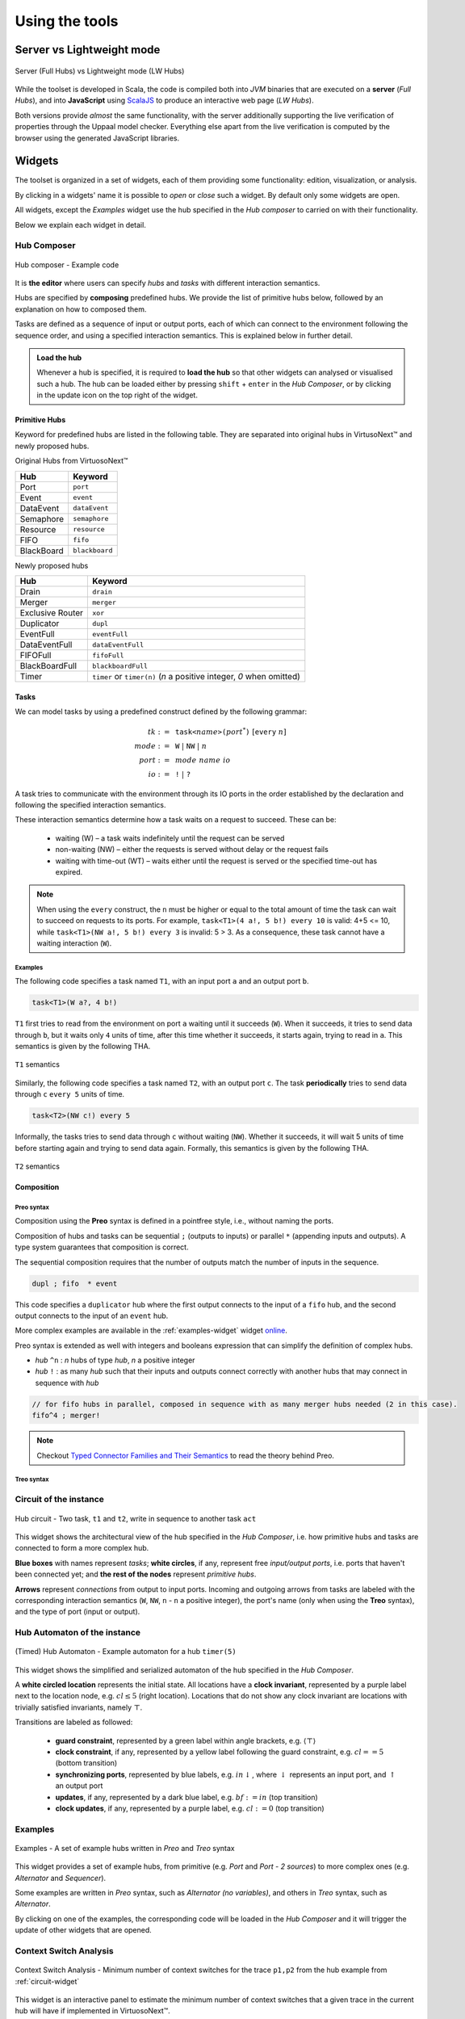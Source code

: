 Using the tools
***************

.. |showMore| image:: _static/imgs/showMore.svg
.. |download| image:: _static/imgs/download.svg

Server vs Lightweight mode
==========================

.. figure:: _static/imgs/lw-vs-server.png
    :align: center
    :target: _static/imgs/lw-vs-server.png

    Server (Full Hubs) vs Lightweight mode (LW Hubs)

While the toolset is developed in Scala, the code is compiled both into *JVM*
binaries that are executed on a **server** (*Full Hubs*), and into **JavaScript** using
`ScalaJS <https://wwws.scala- js.org>`_ to produce an interactive web page (*LW Hubs*).

Both versions provide *almost* the same functionality, with the server
additionally supporting the live verification of properties through the Uppaal model checker.
Everything else apart from the live verification is computed
by the browser using the generated JavaScript libraries.

Widgets
=======

The toolset is organized in a set of widgets, each of them providing some functionality:
edition, visualization, or analysis.

By clicking in a widgets' name it is possible to `open` or `close` such a widget.
By default only some widgets are open.

All widgets, except the `Examples` widget use the hub specified in the `Hub composer`
to carried on with their functionality.

Below we explain each widget in detail.

.. _composer-widget:

Hub Composer
------------

.. figure:: _static/imgs/widgets/composer.png
    :align: center
    :scale: 40 %

    Hub composer - Example code

It is **the editor** where users can specify *hubs* and *tasks* with different interaction semantics.

Hubs are specified by **composing** predefined hubs.
We provide the list of primitive hubs below, followed by an explanation on how to composed them.

Tasks are defined as a sequence of input or output ports,
each of which can connect to the environment following the sequence order,
and using a specified interaction semantics.
This is explained below in further detail.

.. admonition:: Load the hub

    Whenever a hub is specified, it is required to **load the hub** so that other widgets can analysed or visualised such a hub.
    The hub can be loaded either by pressing ``shift`` + ``enter`` in the `Hub Composer`, or
    by clicking in the update icon on the top right of the widget.

Primitive Hubs
^^^^^^^^^^^^^^

Keyword for predefined hubs are listed in the following table.
They are separated into original hubs in VirtusoNext™ and newly proposed hubs.

.. |port| image:: _static/imgs/hubs/port.svg
.. |event| image:: _static/imgs/hubs/event.svg
.. |dEvent| image:: _static/imgs/hubs/dataEvent.svg
.. |sema| image:: _static/imgs/hubs/semaphore.svg
.. |resrc| image:: _static/imgs/hubs/resource.svg
.. |fifo| image:: _static/imgs/hubs/fifo.svg
.. |bb| image:: _static/imgs/hubs/blackboard.svg
.. |drain| image:: _static/imgs/hubs/drain.svg
.. |merger| image:: _static/imgs/hubs/port.svg
.. |dupl| image:: _static/imgs/hubs/dupl.svg
.. |eventF| image:: _static/imgs/hubs/eventFull.svg
.. |dEventF| image:: _static/imgs/hubs/dataEventFull.svg
.. |fifoF| image:: _static/imgs/hubs/fifoFull.svg
.. |bbF| image:: _static/imgs/hubs/blackboardFull.svg
.. |timer| image:: _static/imgs/hubs/timer.svg
.. |xor| image:: _static/imgs/hubs/xor.svg

.. |semaA| image:: _static/imgs/tha/semaphore.png

Original Hubs from VirtuosoNext™

=================== =================
Hub                 Keyword
=================== =================
|port| Port         ``port``
|event| Event        ``event``
|dEvent| DataEvent  ``dataEvent``
|sema| Semaphore    ``semaphore``
|resrc| Resource    ``resource``
|fifo| FIFO         ``fifo``
|bb| BlackBoard     ``blackboard``
=================== =================

Newly proposed hubs

======================== ============================================
Hub                      Keyword
======================== ============================================
|drain| Drain            ``drain``
|merger| Merger          ``merger``
|xor| Exclusive Router   ``xor``
|dupl| Duplicator        ``dupl``
|eventF| EventFull       ``eventFull``
|dEventF| DataEventFull  ``dataEventFull``
|fifoF| FIFOFull         ``fifoFull``
|bbF| BlackBoardFull     ``blackboardFull``
|timer| Timer            ``timer`` or ``timer(n)``
                         (*n* a positive integer, *0* when omitted)
======================== ============================================


Tasks
^^^^^

We can model tasks by using a predefined construct defined by the following grammar:

.. math::

    \begin{align*}
        tk              :=~& \texttt{task<}\mathit{name}\texttt{>(} \mathit{port}^{*} \texttt{)} ~[\texttt{every}~n] \\
        \mathit{mode}   :=~& \texttt{W} ~|~ \texttt{NW} ~|~ \mathit{n} \\
        \mathit{port}   :=~& \mathit{mode~name~io} \\
        \mathit{io}     :=~& \texttt{!} ~|~ \texttt{?}
    \end{align*}


A task tries to communicate with the environment through its IO ports in the order established by the declaration and
following the specified interaction semantics.

These interaction semantics determine how a task waits on a request to succeed.
These can be:

 * waiting (W) – a task waits indefinitely until the request can be served
 * non-waiting (NW) – either the requests is served without delay or the request fails
 * waiting with time-out (WT) – waits either until the request is served or the specified time-out has expired.

.. note::

    When using the ``every`` construct,
    the ``n`` must be higher or equal to the total amount of time
    the task can wait to succeed on requests to its ports. For example,
    ``task<T1>(4 a!, 5 b!) every 10`` is valid: 4+5 <= 10, while
    ``task<T1>(NW a!, 5 b!) every 3`` is invalid: 5 > 3.
    As a consequence, these task cannot have a waiting interaction (``W``).


Examples
""""""""

The following code specifies a task named ``T1``,
with an input port ``a`` and an output port ``b``.

..  code:: haskell

        task<T1>(W a?, 4 b!)


``T1`` first tries to read from the environment on port ``a`` waiting until it succeeds (``W``).
When it succeeds, it tries to send data through ``b``, but it waits only ``4`` units of time, after this time
whether it succeeds, it starts again, trying to read in ``a``.
This semantics is given by the following THA.

.. figure:: _static/imgs/tha/t1.png
    :align: center
    :scale: 30 %

    ``T1`` semantics


Similarly, the following code specifies a task named ``T2``,
with an output port ``c``.
The task **periodically** tries to send data through ``c`` ``every 5`` units of time.

.. code-block:: haskell

    task<T2>(NW c!) every 5

Informally, the tasks tries to send data through ``c`` without waiting (``NW``).
Whether it succeeds, it will wait 5 units of time before starting again and trying to send data again.
Formally, this semantics is given by the following THA.

.. figure:: _static/imgs/tha/t2.png
    :align: center
    :scale: 30 %

    ``T2`` semantics

Composition
^^^^^^^^^^^

Preo syntax
"""""""""""
Composition using the **Preo** syntax is defined in a pointfree style, i.e., without naming the ports.

Composition of hubs and tasks can be sequential ``;`` (outputs to inputs)
or parallel ``*`` (appending inputs and outputs).
A type system guarantees that composition is correct.

The sequential composition requires that the number of outputs match the number of inputs in the sequence.

.. code:: 

    dupl ; fifo  * event

This code specifies a ``duplicator`` hub
where the first output connects to the input of a ``fifo`` hub,
and the second output connects to the input of an ``event`` hub.

More complex examples are available in the :ref:`examples-widget` widget `online <http://arcatools.org/hubs>`_.

Preo syntax is extended as well with integers and booleans expression that can simplify the definition of complex hubs.


* `hub` ``^n`` : `n` hubs of type `hub`, `n` a positive integer
* `hub` ``!`` :  as many `hub` such that their inputs and outputs connect correctly with another hubs
  that may connect in sequence with *hub*

.. code-block::

    // for fifo hubs in parallel, composed in sequence with as many merger hubs needed (2 in this case).
    fifo^4 ; merger!

.. note::

    Checkout `Typed Connector Families and Their Semantics <http://jose.proenca.org/papers/connector-families/scp-cfam.pdf>`_
    to read the theory behind Preo.


Treo syntax
"""""""""""

.. _circuit-widget:

Circuit of the instance
-----------------------

.. figure:: _static/imgs/widgets/circuit.png
    :align: center
    :scale: 40 %

    Hub circuit - Two task, ``t1`` and ``t2``, write in sequence to another task ``act``


This widget shows the architectural view of the hub specified in the `Hub Composer`, i.e. how primitive hubs
and tasks are connected to form a more complex hub.

**Blue boxes** with names represent `tasks`;
**white circles**, if any, represent free `input/output ports`, i.e. ports that haven't been connected yet; and
**the rest of the nodes** represent `primitive hubs`.

**Arrows** represent `connections` from output to input ports.
Incoming and outgoing arrows from tasks are labeled with the corresponding interaction semantics
(``W``, ``NW``, ``n`` - ``n`` a positive integer), the port's name (only when using the **Treo** syntax), and
the type of port (input or output).


Hub Automaton of the instance
-----------------------------

.. figure:: _static/imgs/widgets/automaton.png
    :align: center
    :scale: 40 %

    (Timed) Hub Automaton - Example automaton for a hub ``timer(5)``


This widget shows the simplified and serialized automaton of the hub specified in the `Hub Composer`.

A **white circled location** represents the initial state.
All locations have a **clock invariant**, represented by a purple label next to the location node, e.g. :math:`cl\leq 5` (right location).
Locations that do not show any clock invariant are locations with trivially satisfied invariants, namely :math:`\top`.

Transitions are labeled as followed:

    - **guard constraint**, represented by a green label within angle brackets, e.g. :math:`\langle \top \rangle`
    - **clock constraint**, if any, represented by a yellow label following the guard constraint, e.g. :math:`cl == 5` (bottom transition)
    - **synchronizing ports**, represented by blue labels, e.g. :math:`in\downarrow`, where :math:`\downarrow` represents an input port, and :math:`\uparrow` an output port
    - **updates**, if any, represented by a dark blue label, e.g. :math:`bf:=in` (top transition)
    - **clock updates**, if any, represented by a purple label, e.g. :math:`cl:=0` (top transition)


.. _examples-widget:

Examples
--------

.. figure:: _static/imgs/widgets/examples.png
    :align: center
    :scale: 60 %

    Examples - A set of example hubs written in `Preo` and `Treo` syntax

This widget provides a set of example hubs,
from primitive (e.g. `Port` and `Port - 2 sources`) to more complex ones (e.g. `Alternator` and `Sequencer`).

Some examples are written in `Preo` syntax, such as `Alternator (no variables)`, and others in `Treo` syntax, such as `Alternator`.

By clicking on one of the examples, the corresponding code will be loaded in the `Hub Composer` and it will trigger the update of other
widgets that are opened.

Context Switch Analysis
-----------------------

.. figure:: _static/imgs/widgets/context.png
    :align: center
    :scale: 60 %

    Context Switch Analysis - Minimum number of context switches for the trace ``p1,p2`` from the hub example from :ref:`circuit-widget`

This widget is an interactive panel to estimate the minimum number of context switches that a given trace in
the current hub will have if implemented in VirtuosoNext™.

A trace is a sequence of ports executions. In the example, the trace ``p1,p2`` captures any trace in which ``p1`` executes,
followed by the execution of port ``p2``. In bot cases, ``p1`` and ``p2`` could execute synchronously with other ports.

It is possible to express ``n`` -sequential executions of the same port ``p`` as ``p^n``.
For example ``p^3``, instead of ``p,p,p``.

The trace can be specified in the text box next to the `Pattern:`.
After which, it is required to load the trace by
either pressing ``shift`` + ``enter`` or clicking on the load icon on the top right of the box.

The widget will present the analysis below by stating the minimum number of context switches required,
showing the transitions that follow such a trace and the number of context switches per transition.

In the example, the trace ``p1,p2`` requires in the best case `12 CS`.
Starting from the initial state `1` it transitions to state `2`
by executing synchronously ports ``s2``, ``get``, and ``p1``.
Context switches occur when the execution changes from the **Kernel** to some user **task** and vice-versa.
Hubs execute in the Kernel task.

The following table summarises the possible sequence of CS between the Kernel task (executing the hub) and the user
tasks responsible for the synchronisation requests on ports ``s2``, ``s1``, ``get``, ``p1``, and ``p2``.
**Each line represents 1 CS**.

Notice that this is just an example.
In reality, the order in which the kernel selects which task to execute next depends on many factors,
including the priority of the tasks, and other tasks that might be executing.

=====  ===================  ===============  ===================
#      Control From         Synchronisation  Control To
                            Request
=====  ===================  ===============  ===================
1 	   Kernel								 Task with s2
2      Task with s2         s2               Kernel
3      Kernel                                Task with get
4      Task with get        get              Kernel
5      Kernel                                Task with p1
6      Task with p1         p1               Kernel
-----  -------------------  ---------------  -------------------
7      Kernel                                Task with s1
8      Task with s1         s1               Kernel
9      Kernel                                Task with get
10     Task with get        get              Kernel
11     Kernel                                Task with p2
12     Task with p2         p2               Kernel
=====  ===================  ===============  ===================

For example, assuming the execution starts in the Kernel and there are not other tasks executing apart from the ones mentioned.
The Kernel selects the next task to execute (based on priority, etc.), in this case, the task responsible for ``s2``,
and it takes 1 CS to change control to the such a task.
This task then request to synchronise on port ``s2`` and the control goes back to the kernel (+1 CS).

Please notice that this widget is experimental.

Hub Automaton Analysis
----------------------

.. figure:: _static/imgs/widgets/analysis.png
    :align: center
    :scale: 50 %

    THA Analysis - example of structural properties for the automaton of the hub specified in the :ref:`composer-widget`

This widget provides a summary of some structural properties of the timed hub automaton.
Currently:

- **Memory estimation** -
  minimum memory size (bits) required in terms of data (assumes Integer variables) and clock variables (Float variables),
  and in terms space needed to encode all states.
  Typically :math:`\lceil\log_2(n)\rceil` bits are required to encode n states.

- **Code size estimation** -
  lines of code needed to encode the hub. Typically one line per: transition, state, variable,
  guard, and assignment instruction. We consider assignment instruction to clock resets and assignments on internal variables.
  Assignments from input to output ports are not consider as such.

- **Always available ports** -
  information about which ports of the hub are always ready to synchronise (up to some restrictions).
  This is, ports that are ready to execute in any state of the hub, possibly up to some restrictions imposed by guards, or
  synchronizations with other ports. For example in a data ``dataEvent`` hub, the input port is always ready to synchronize
  without delay, and without restrictions imposed by the hub - transitions with this port are single-action transitions
  and have a trivially satisfied guard.

.. _temporal-widget:

Temporal Logic
--------------

.. figure:: _static/imgs/widgets/logic.png
    :align: center
    :scale: 50 %

    Temporal Logic - example of temporal properties for the automaton of the hub specified in the :ref:`composer-widget`


This widget is the editor where the user can specify a list of `timed behavioral properties`,
and (if using the server version) `verify` them by relying on an instance of the Uppaal model checker running in our server
(if using `ArcaTools <http://arcatools.org/assets/hubs.html>`_)
or the user's computer (if using a local installation).

The grammar
^^^^^^^^^^^

Properties are given using a **dynamic temporal logic** proposed for Timed Hub Automata,
which can be seen as a subset of Uppaal Timed Computation Tree Logic (TCTL).
This logic provides new operators to reason about the behaviour of the systems
focusing on **actions**, i.e., on ports that are fired rather than on locations as Uppaal TCTL.

TCTL properties are described using path formulas and state formulas. A
path formula quantifies over paths of the underlying transition system, while
a state formula quantifies over a single state of such system.

A valid property consists of a `path formula` `pf` given by the following grammar

.. code:: none

      // path formula
      pf ::= A[] sf | E[] sf | A<> sf | E<> sf | sf --> sf | every a --> b [after n]

      // state formula
      sf ::= a | a.doing | a.done
           | a refiresAfter n | a refiresAfterOrAt n | a refiresBefore n | a refiresBeforeOrAt n |
           | not sf
           | sf and sf | sf imply sf | sf or sf
           | ecc
           | deadlock | nothing

      // extended clock constraints
      ecc ::= c # n | c - # n | ecc and ecc | a.t # n

      // clock constraints operators
      # :: =  < | <= | == | >= | >

where `a` and `b` are port names, `c` is a clock, and `n` is an Integer.
``A`` and ``E`` are the universal and existential quantifiers over paths,
while ``[]`` and ``<>`` are the universal and existential quantifiers over states.
``a.t`` is a special clock assigned to port `a` that is set to `0` every time `a` fires -- i.e.,
after `a` fired, this clock tracks the time since `a` last fired.

The following table describes intuitively when each formuly is satisfied.
For a formal definition of satisfaction checkout `the technical report  <#>`_.

========================= =======================================================================
Construct                      Description
========================= =======================================================================
``A[] sf``                 Holds if in **all** possible paths,
                           ``sf`` holds in **all** states
``A<> sf``                 Holds if in **all** possible paths,
                           ``sf`` holds in **at least one** state
``E[] sf``                 Holds if in **at least one** path,
                           ``sf`` holds in **all** states
``E<> sf``                 Holds if in **at least one** path,
                           ``sf`` holds in **at least one** state
``sf1 --> sf2``            Holds if whenever in every path where ``sf1`` in some state `s`,
                           ``sf2`` is eventually satisfied along the path from `s`.
                           It is a shorthand for ``A[] (sf1 imply (A <> sf2 ))``.
                           Notice that neither Uppaal nor our logic allows nested
                           path formulas.
``every a --> b after n``  Holds if, whenever `a` fires, `b` will fire before `a` fires again,
                           but after 5 or more units of time since `a` fired.
``a``                      Holds at the time instance when port `a` fires.
``a.doing``                Holds if `a` was the last port to be fired.
``a.done``                 Holds if `a` has fired at least once.
``a refiresAfter n``       Holds in states where, if `a` fired,
                           then it cannot refire until more than `n` units of time passed.
``a refiresAfterOrAt n``   Holds in states where, if `a` fired,
                           then it cannot refire until `n` or more units of time passed.
``a refiresBefore n``      Holds in states where `a` fires
                           before less than `n` units of time passed since the beginning or since it last fired.
``a refiresBeforeOrAt n``  Holds in states where `a` fires
                           before `n` or less units of time passed since the beginning or since it last fired.
``not sf``                 Holds in states where sf is not satisfied
``sf1 and sf2``            Holds in states where both ``sf1`` and ``sf2`` are satisfied
``sf1 or sf2``             Holds in states where ``sf1`` or ``sf2`` are satisfied
``sf1 imply sf2``          Holds in states where if ``sf1`` is satisfied, ``sf2`` is satisfied as well.
                           In states where ``sf1`` is not satisfied
                           the property is trivially satisfied.
``nothing``                Holds in states where no action has fired previously.
``deadlock``               Holds in states where there are no outgoing action transitions
                           neither from the state itself or any of its delay successors.
``c # n``                  Holds in states where the current value of clock c, :math:`\eta(c)`,
                           satisfies the condition :math:`\eta(c) ~\#~ n`.
``c1 - c2 # n``            Holds in states where the current value of clock c1 and c2,
                           satisfy the condition :math:`\eta(c1) - \eta(c2) ~\#~ n`.
``ecc1 and ecc1``          Holds in states where both clock constraints ``ecc1`` and ``ecc2`` are
                           satisfied.
``a.t # n``                Holds in states where the current value of clock ``a.t``
                           satisfies the condition :math:`\eta(a.t) ~\#~ n`.
========================= =======================================================================

The widget
^^^^^^^^^^

To analyse the properties the user needs to load the properties
by either pressing ``shift`` + ``enter`` or by clicking on the load icon on the top right of the widget.

Even when using the lightweight version,
the widget provides the necessary information to verify each property using Uppaal manually.

After loading the properties, a new box appears showing the results.
In particular, for each property, the result box shows:

- whether it is satisfied (✓ or ✗). This is shown only when using the server version (Full Hubs)
- its encoding using Uppaal's temporal logic syntax. This is accessed by clicking on the expand button |showMore|.
  Notice that a property using our logic might be translated into several Uppaal properties.
  In this case, we show for each Uppaal property whether it is satisfied -
  all should be satisfied in order to satisfy the original property.
- the Uppaal model needed to verify such a property and the property itself encoded using Uppaals' syntax. This can be
  downloaded by clicking on |download|.

.. figure:: _static/imgs/widgets/verification-open.png
    :align: center
    :scale: 50 %

    Verification Information - Output result from loading the properties in the Temporal Logic box.

.. admonition:: One Uppaal model per property

    Depending on the kind of property, the model may need to incorporate more or less auxiliary variables
    in order to support such a query. For example, `a.done` query requires to add a Boolean variable `a_done` to the model,
    initialized as false and set to true whenever port `a` fires (never set to false again).
    Thus, each property has its own Uppaal model.


Uppaal Model
------------

.. figure:: _static/imgs/widgets/uppaal.png
    :align: center
    :scale: 50 %

    Uppaal Model - Uppaal timed automaton model of the hub specified in the `Hub Composer`.

This widget provides the base Uppaal timed automaton model of the hub specified in the `Hub Composer`.
By base we mean that the model does not have any auxiliary variable or committed states in between states of the original model, as is the case
with Uppaal models generated in the :ref:`temporal-widget` widget.

The model can be downloaded |download| and imported into the Uppaal model checker for further analysis.



